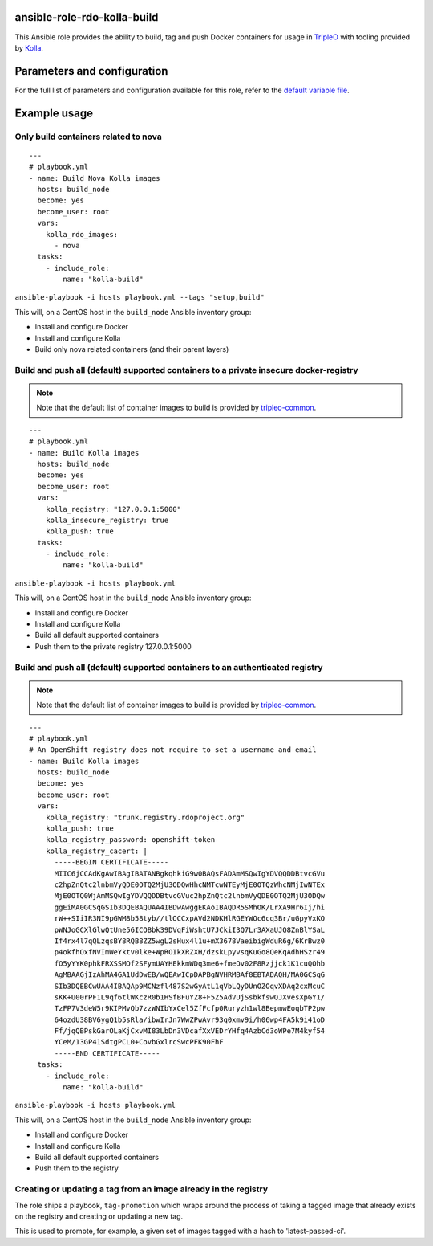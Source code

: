 ansible-role-rdo-kolla-build
============================

This Ansible role provides the ability to build, tag and push Docker containers
for usage in TripleO_ with tooling provided by Kolla_.

.. _TripleO: http://tripleo.org/
.. _Kolla: https://github.com/openstack/kolla

Parameters and configuration
============================
For the full list of parameters and configuration available for this role,
refer to the `default variable file`_.

.. _default variable file: https://github.com/rdo-infra/ansible-role-rdo-kolla-build/blob/master/defaults/main.yml

Example usage
=============
Only build containers related to nova
-------------------------------------
::

    ---
    # playbook.yml
    - name: Build Nova Kolla images
      hosts: build_node
      become: yes
      become_user: root
      vars:
        kolla_rdo_images:
          - nova
      tasks:
        - include_role:
            name: "kolla-build"

``ansible-playbook -i hosts playbook.yml --tags "setup,build"``

This will, on a CentOS host in the ``build_node`` Ansible inventory group:

- Install and configure Docker
- Install and configure Kolla
- Build only nova related containers (and their parent layers)


Build and push all (default) supported containers to a private insecure docker-registry
---------------------------------------------------------------------------------------
.. note:: Note that the default list of container images to build is provided
          by `tripleo-common`_.

::

    ---
    # playbook.yml
    - name: Build Kolla images
      hosts: build_node
      become: yes
      become_user: root
      vars:
        kolla_registry: "127.0.0.1:5000"
        kolla_insecure_registry: true
        kolla_push: true
      tasks:
        - include_role:
            name: "kolla-build"

``ansible-playbook -i hosts playbook.yml``

This will, on a CentOS host in the ``build_node`` Ansible inventory group:

- Install and configure Docker
- Install and configure Kolla
- Build all default supported containers
- Push them to the private registry 127.0.0.1:5000

.. _tripleo-common: https://github.com/openstack/tripleo-common/blob/master/container-images/overcloud_containers.yaml

Build and push all (default) supported containers to an authenticated registry
------------------------------------------------------------------------------
.. note:: Note that the default list of container images to build is provided
          by `tripleo-common`_.

::

    ---
    # playbook.yml
    # An OpenShift registry does not require to set a username and email
    - name: Build Kolla images
      hosts: build_node
      become: yes
      become_user: root
      vars:
        kolla_registry: "trunk.registry.rdoproject.org"
        kolla_push: true
        kolla_registry_password: openshift-token
        kolla_registry_cacert: |
          -----BEGIN CERTIFICATE-----
          MIIC6jCCAdKgAwIBAgIBATANBgkqhkiG9w0BAQsFADAmMSQwIgYDVQQDDBtvcGVu
          c2hpZnQtc2lnbmVyQDE0OTQ2MjU3ODQwHhcNMTcwNTEyMjE0OTQzWhcNMjIwNTEx
          MjE0OTQ0WjAmMSQwIgYDVQQDDBtvcGVuc2hpZnQtc2lnbmVyQDE0OTQ2MjU3ODQw
          ggEiMA0GCSqGSIb3DQEBAQUAA4IBDwAwggEKAoIBAQDR5SMhOK/LrXA9Hr6Ij/hi
          rW++SIiIR3NI9pGWM8b58tyb//tlQCCxpAVd2NDKHlRGEYWOc6cq3Br/uGpyVxKO
          pWNJoGCXlGlwQtUne56ICOBbk39DVqFiWshtU7JCkiI3Q7Lr3AXaUJQ8ZnBlYSaL
          If4rx4l7qQLzqsBY8RQB8ZZ5wgL2sHux4l1u+mX3678VaeibigWduR6g/6KrBwz0
          p4okfhOxfNVImWeYktv0lke+WpROIkXRZXH/dzskLpyvsqKuGo8QeKqAdhHSzr49
          fO5yYYK0phkFRXSSMOf2SFymUAYHEkkmWDq3me6+fmeOv02F8Rzjjck1K1cuQOhb
          AgMBAAGjIzAhMA4GA1UdDwEB/wQEAwICpDAPBgNVHRMBAf8EBTADAQH/MA0GCSqG
          SIb3DQEBCwUAA4IBAQAp9MCNzfl487S2wGyAtL1qVbLQyDUnOZOqvXDAq2cxMcuC
          sKK+U00rPF1L9qf6tlWKczR0b1HSfBFuYZ8+F5Z5AdVUjSsbkfswQJXvesXpGY1/
          TzFP7V3deW5r9KIPMvQb7zzWNIbYxCel5ZfFcfp0Ruryzh1wl8BepmwEoqbTP2pw
          64ozdU38BV6ygQ1b5sRla/ibwIrJn7WwZPwAvr93q0xmv9i/h06wp4FA5k9i41oD
          Ff/jqQBPskGarOLaKjCxvMI83LbDn3VDcafXxVEDrYHfq4AzbCd3oWPe7M4kyf54
          YCeM/13GP41SdtgPCL0+CovbGxlrcSwcPFK90FhF
          -----END CERTIFICATE-----
      tasks:
        - include_role:
            name: "kolla-build"

``ansible-playbook -i hosts playbook.yml``

This will, on a CentOS host in the ``build_node`` Ansible inventory group:

- Install and configure Docker
- Install and configure Kolla
- Build all default supported containers
- Push them to the registry

.. _tripleo-common: https://github.com/openstack/tripleo-common/blob/master/container-images/overcloud_containers.yaml

Creating or updating a tag from an image already in the registry
----------------------------------------------------------------

The role ships a playbook, ``tag-promotion`` which wraps around the process
of taking a tagged image that already exists on the registry and creating or updating
a new tag.

This is used to promote, for example, a given set of images tagged with a hash
to 'latest-passed-ci'.
